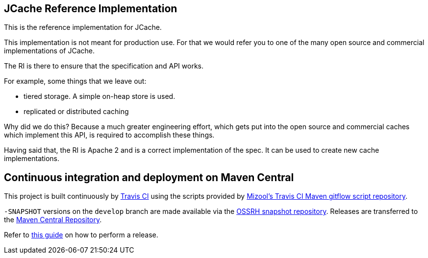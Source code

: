 == JCache Reference Implementation

This is the reference implementation for JCache.

This implementation is not meant for production use. For that we would refer you to one of the many open source and commercial
implementations of JCache.

The RI is there to ensure that the specification and API works.

For example, some things that we leave out:

- tiered storage. A simple on-heap store is used.
- replicated or distributed caching

Why did we do this? Because a much greater engineering effort, which gets put into the open source and commercial caches
which implement this API, is required to accomplish these things.

Having said that, the RI is Apache 2 and is a correct implementation of the spec. It can be used to create new cache
implementations.

== Continuous integration and deployment on Maven Central
This project is built continuously by https://travis-ci.org/[Travis CI] using the scripts provided by https://github.com/mizool/travis-ci-maven-gitflow[Mizool's Travis CI Maven gitflow script repository].

`-SNAPSHOT` versions on the `develop` branch are made available via the https://oss.sonatype.org/content/repositories/snapshots/[OSSRH snapshot repository].
Releases are transferred to the https://search.maven.org[Maven Central Repository].

Refer to https://github.com/mizool/travis-ci-maven-gitflow/blob/master/README.adoc#performing-a-release[this guide] on how to perform a release.
